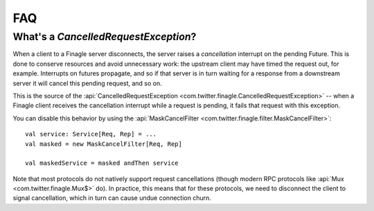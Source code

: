 FAQ
===

What's a `CancelledRequestException`?
^^^^^^^^^^^^^^^^^^^^^^^^^^^^^^^^^^^^^

When a client to a Finagle server disconnects, the server raises
a *cancellation* interrupt on the pending Future. This is done to
conserve resources and avoid unnecessary work: the upstream
client may have timed the request out, for example. Interrupts on
futures propagate, and so if that server is in turn waiting for a response
from a downstream server it will cancel this pending request, and so on.

This is the source of the :api:`CancelledRequestException <com.twitter.finagle.CancelledRequestException>` -- 
when a Finagle client receives the cancellation interrupt while a request is pending, it 
fails that request with this exception.

You can disable this behavior by using the :api:`MaskCancelFilter <com.twitter.finagle.filter.MaskCancelFilter>`:

::

	val service: Service[Req, Rep] = ...
	val masked = new MaskCancelFilter[Req, Rep]

	val maskedService = masked andThen service

Note that most protocols do not natively support request cancellations
(though modern RPC protocols like :api:`Mux <com.twitter.finagle.Mux$>`
do). In practice, this means that for these protocols, we need to disconnect
the client to signal cancellation, which in turn can cause undue connection
churn.
